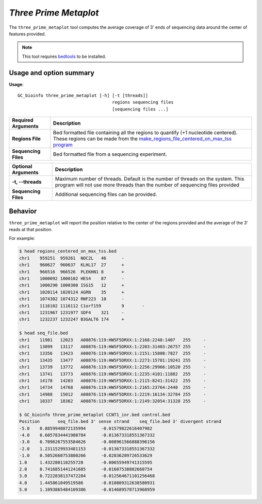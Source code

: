 ##############################
*Three Prime Metaplot*
##############################
The ``three_prime_metaplot`` tool computes the average coverage of 3' ends of sequencing data around the center of features provided.

.. note::

    This tool requires `bedtools <https://github.com/arq5x/bedtools2>`_ to be installed.

===============================
Usage and option summary
===============================
**Usage**:
::

  GC_bioinfo three_prime_metaplot [-h] [-t [threads]]
                                       regions sequencing files
                                       [sequencing files ...]


===========================    =========================================================================================================================================================
Required Arguments                         Description
===========================    =========================================================================================================================================================
**Regions File**               Bed formatted file containing all the regions to quantify (+1 nucleotide centered). These regions can be made from the `make_regions_file_centered_on_max_tss program <make_regions_file_centered_on_max_tss.rst>`_
**Sequencing Files**           Bed formatted file from a sequencing experiment.
===========================    =========================================================================================================================================================


===========================    =========================================================================================================================================================
Optional Arguments                         Description
===========================    =========================================================================================================================================================
**-t, --threads**              Maximum number of threads. Default is the number of threads on the system. This program will not use more threads than the number of sequencing files provided
**Sequencing Files**           Additional sequencing files can be provided.
===========================    =========================================================================================================================================================

==========================================================================
Behavior
==========================================================================
``three_prime_metaplot`` will report the position relative to the center of the regions provided and the average
of the 3' reads at that position.

For example:

.. image:: images/three_prime_metaplot.png

\

.. code-block:: bash

  $ head regions_centered_on_max_tss.bed
  chr1    959251  959261  NOC2L   46      -
  chr1    960627  960637  KLHL17  27      +
  chr1    966516  966526  PLEKHN1 8       +
  chr1    1000092 1000102 HES4    87      -
  chr1    1000290 1000300 ISG15   12      +
  chr1    1020114 1020124 AGRN    35      +
  chr1    1074302 1074312 RNF223  10      -
  chr1    1116102 1116112 C1orf159        9       -
  chr1    1231967 1231977 SDF4    321     -
  chr1    1232237 1232247 B3GALT6 174     +

  $ head seq_file.bed
  chr1    11981   12023   A00876:119:HW5F5DRXX:1:2168:2248:1407   255     -
  chr1    13099   13117   A00876:119:HW5F5DRXX:1:2203:31403:26757 255     -
  chr1    13356   13423   A00876:119:HW5F5DRXX:1:2151:15808:7827  255     -
  chr1    13435   13477   A00876:119:HW5F5DRXX:1:2273:15781:19241 255     -
  chr1    13739   13772   A00876:119:HW5F5DRXX:1:2256:29966:10520 255     -
  chr1    13741   13773   A00876:119:HW5F5DRXX:1:2235:4101:11882  255     -
  chr1    14178   14203   A00876:119:HW5F5DRXX:1:2115:8241:31422  255     -
  chr1    14734   14768   A00876:119:HW5F5DRXX:1:2165:23764:2440  255     -
  chr1    14988   15012   A00876:119:HW5F5DRXX:1:2219:16134:32784 255     -
  chr1    18337   18362   A00876:119:HW5F5DRXX:1:2149:32054:31328 255     -

  $ GC_bioinfo three_prime_metaplot CCNT1_inr.bed control.bed
  Position       seq_file.bed 3' sense strand    seq_file.bed 3' divergent strand
  -5.0    0.8859940872135994      -0.01579822616407982
  -4.0    0.6057834441980784      -0.013673318551367332
  -3.0    0.7096267553584626      -0.008961566888396156
  -2.0    1.2311529933481153      -0.013673318551367332
  -1.0    0.5052660753880266      -0.02836289726533629
  1.0     1.432280118255728       -0.00655949741315595
  2.0     0.7416851441241685      -0.01607538802660754
  3.0     0.7222838137472284      -0.012564671101256468
  4.0     1.445861049519586       -0.010809312638580931
  5.0     1.1093865484109386      -0.014689578713968959
